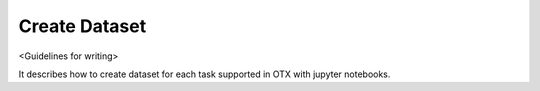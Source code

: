 ##############
Create Dataset
##############

<Guidelines for writing>

It describes how to create dataset for each task supported in OTX with jupyter notebooks.
